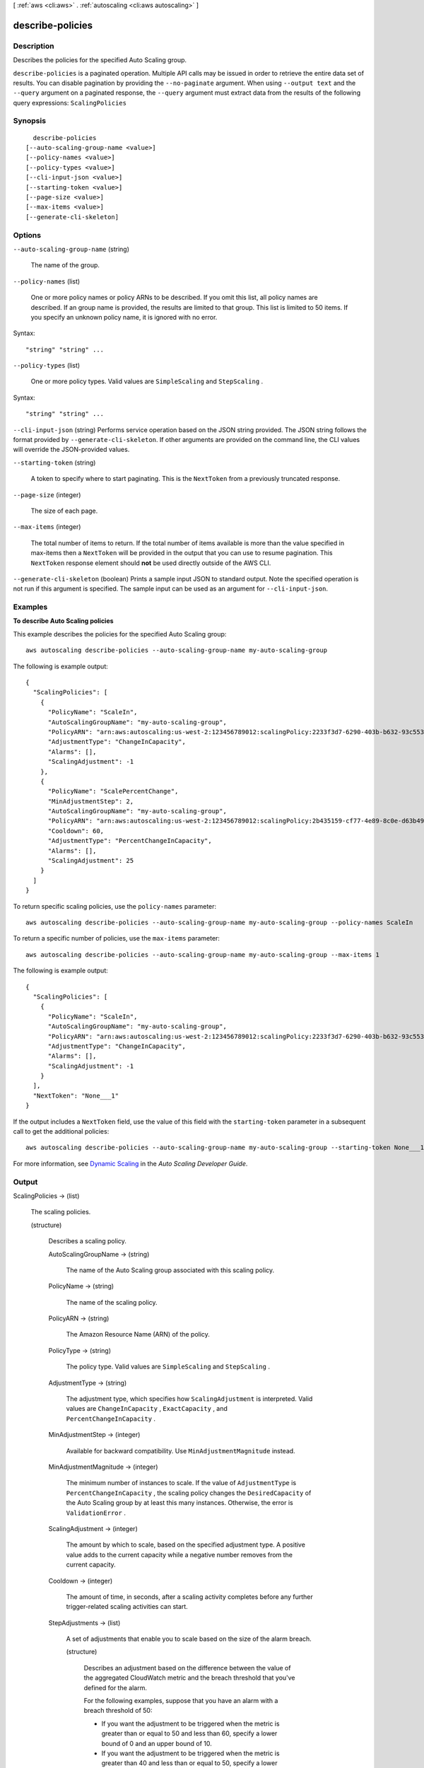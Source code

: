 [ :ref:`aws <cli:aws>` . :ref:`autoscaling <cli:aws autoscaling>` ]

.. _cli:aws autoscaling describe-policies:


*****************
describe-policies
*****************



===========
Description
===========



Describes the policies for the specified Auto Scaling group.



``describe-policies`` is a paginated operation. Multiple API calls may be issued in order to retrieve the entire data set of results. You can disable pagination by providing the ``--no-paginate`` argument.
When using ``--output text`` and the ``--query`` argument on a paginated response, the ``--query`` argument must extract data from the results of the following query expressions: ``ScalingPolicies``


========
Synopsis
========

::

    describe-policies
  [--auto-scaling-group-name <value>]
  [--policy-names <value>]
  [--policy-types <value>]
  [--cli-input-json <value>]
  [--starting-token <value>]
  [--page-size <value>]
  [--max-items <value>]
  [--generate-cli-skeleton]




=======
Options
=======

``--auto-scaling-group-name`` (string)


  The name of the group.

  

``--policy-names`` (list)


  One or more policy names or policy ARNs to be described. If you omit this list, all policy names are described. If an group name is provided, the results are limited to that group. This list is limited to 50 items. If you specify an unknown policy name, it is ignored with no error.

  



Syntax::

  "string" "string" ...



``--policy-types`` (list)


  One or more policy types. Valid values are ``SimpleScaling`` and ``StepScaling`` .

  



Syntax::

  "string" "string" ...



``--cli-input-json`` (string)
Performs service operation based on the JSON string provided. The JSON string follows the format provided by ``--generate-cli-skeleton``. If other arguments are provided on the command line, the CLI values will override the JSON-provided values.

``--starting-token`` (string)
 

  A token to specify where to start paginating. This is the ``NextToken`` from a previously truncated response.

   

``--page-size`` (integer)
 

  The size of each page.

   

  

  

``--max-items`` (integer)
 

  The total number of items to return. If the total number of items available is more than the value specified in max-items then a ``NextToken`` will be provided in the output that you can use to resume pagination. This ``NextToken`` response element should **not** be used directly outside of the AWS CLI.

   

``--generate-cli-skeleton`` (boolean)
Prints a sample input JSON to standard output. Note the specified operation is not run if this argument is specified. The sample input can be used as an argument for ``--cli-input-json``.



========
Examples
========

**To describe Auto Scaling policies**

This example describes the policies for the specified Auto Scaling group::

	aws autoscaling describe-policies --auto-scaling-group-name my-auto-scaling-group

The following is example output::

  {
    "ScalingPolicies": [
      {
        "PolicyName": "ScaleIn",
        "AutoScalingGroupName": "my-auto-scaling-group",
        "PolicyARN": "arn:aws:autoscaling:us-west-2:123456789012:scalingPolicy:2233f3d7-6290-403b-b632-93c553560106:autoScalingGroupName/my-auto-scaling-group:policyName/ScaleIn",
        "AdjustmentType": "ChangeInCapacity",
        "Alarms": [],
        "ScalingAdjustment": -1
      },
      {
        "PolicyName": "ScalePercentChange",
        "MinAdjustmentStep": 2,
        "AutoScalingGroupName": "my-auto-scaling-group",
        "PolicyARN": "arn:aws:autoscaling:us-west-2:123456789012:scalingPolicy:2b435159-cf77-4e89-8c0e-d63b497baad7:autoScalingGroupName/my-auto-scaling-group:policyName/ScalePercentChange",
        "Cooldown": 60,
        "AdjustmentType": "PercentChangeInCapacity",
        "Alarms": [],
        "ScalingAdjustment": 25
      }
    ]
  }

To return specific scaling policies, use the ``policy-names`` parameter::

	aws autoscaling describe-policies --auto-scaling-group-name my-auto-scaling-group --policy-names ScaleIn

To return a specific number of policies, use the ``max-items`` parameter::

	aws autoscaling describe-policies --auto-scaling-group-name my-auto-scaling-group --max-items 1

The following is example output::

  {
    "ScalingPolicies": [
      {
        "PolicyName": "ScaleIn",
        "AutoScalingGroupName": "my-auto-scaling-group",
        "PolicyARN": "arn:aws:autoscaling:us-west-2:123456789012:scalingPolicy:2233f3d7-6290-403b-b632-93c553560106:autoScalingGroupName/my-auto-scaling-group:policyName/ScaleIn",
        "AdjustmentType": "ChangeInCapacity",
        "Alarms": [],
        "ScalingAdjustment": -1
      }
    ],
    "NextToken": "None___1"
  }

If the output includes a ``NextToken`` field, use the value of this field with the ``starting-token`` parameter in a subsequent call to get the additional policies::

    aws autoscaling describe-policies --auto-scaling-group-name my-auto-scaling-group --starting-token None___1

For more information, see `Dynamic Scaling`_ in the *Auto Scaling Developer Guide*.

.. _`Dynamic Scaling`: http://docs.aws.amazon.com/AutoScaling/latest/DeveloperGuide/as-scale-based-on-demand.html


======
Output
======

ScalingPolicies -> (list)

  

  The scaling policies.

  

  (structure)

    

    Describes a scaling policy.

    

    AutoScalingGroupName -> (string)

      

      The name of the Auto Scaling group associated with this scaling policy.

      

      

    PolicyName -> (string)

      

      The name of the scaling policy.

      

      

    PolicyARN -> (string)

      

      The Amazon Resource Name (ARN) of the policy.

      

      

    PolicyType -> (string)

      

      The policy type. Valid values are ``SimpleScaling`` and ``StepScaling`` .

      

      

    AdjustmentType -> (string)

      

      The adjustment type, which specifies how ``ScalingAdjustment`` is interpreted. Valid values are ``ChangeInCapacity`` , ``ExactCapacity`` , and ``PercentChangeInCapacity`` .

      

      

    MinAdjustmentStep -> (integer)

      

      Available for backward compatibility. Use ``MinAdjustmentMagnitude`` instead.

      

      

    MinAdjustmentMagnitude -> (integer)

      

      The minimum number of instances to scale. If the value of ``AdjustmentType`` is ``PercentChangeInCapacity`` , the scaling policy changes the ``DesiredCapacity`` of the Auto Scaling group by at least this many instances. Otherwise, the error is ``ValidationError`` .

      

      

    ScalingAdjustment -> (integer)

      

      The amount by which to scale, based on the specified adjustment type. A positive value adds to the current capacity while a negative number removes from the current capacity.

      

      

    Cooldown -> (integer)

      

      The amount of time, in seconds, after a scaling activity completes before any further trigger-related scaling activities can start.

      

      

    StepAdjustments -> (list)

      

      A set of adjustments that enable you to scale based on the size of the alarm breach.

      

      (structure)

        

        Describes an adjustment based on the difference between the value of the aggregated CloudWatch metric and the breach threshold that you've defined for the alarm.

         

        For the following examples, suppose that you have an alarm with a breach threshold of 50:

         

         
        * If you want the adjustment to be triggered when the metric is greater than or equal to 50 and less than 60, specify a lower bound of 0 and an upper bound of 10. 
         
        * If you want the adjustment to be triggered when the metric is greater than 40 and less than or equal to 50, specify a lower bound of -10 and an upper bound of 0. 
         

         

        There are a few rules for the step adjustments for your step policy:

         

         
        * The ranges of your step adjustments can't overlap or have a gap. 
         
        * At most one step adjustment can have a null lower bound. If one step adjustment has a negative lower bound, then there must be a step adjustment with a null lower bound. 
         
        * At most one step adjustment can have a null upper bound. If one step adjustment has a positive upper bound, then there must be a step adjustment with a null upper bound. 
         
        * The upper and lower bound can't be null in the same step adjustment. 
         

        

        MetricIntervalLowerBound -> (double)

          

          The lower bound for the difference between the alarm threshold and the CloudWatch metric. If the metric value is above the breach threshold, the lower bound is inclusive (the metric must be greater than or equal to the threshold plus the lower bound). Otherwise, it is exclusive (the metric must be greater than the threshold plus the lower bound). A null value indicates negative infinity.

          

          

        MetricIntervalUpperBound -> (double)

          

          The upper bound for the difference between the alarm threshold and the CloudWatch metric. If the metric value is above the breach threshold, the upper bound is exclusive (the metric must be less than the threshold plus the upper bound). Otherwise, it is inclusive (the metric must be less than or equal to the threshold plus the upper bound). A null value indicates positive infinity.

           

          The upper bound must be greater than the lower bound.

          

          

        ScalingAdjustment -> (integer)

          

          The amount by which to scale, based on the specified adjustment type. A positive value adds to the current capacity while a negative number removes from the current capacity.

          

          

        

      

    MetricAggregationType -> (string)

      

      The aggregation type for the CloudWatch metrics. Valid values are ``Minimum`` , ``Maximum`` , and ``Average`` .

      

      

    EstimatedInstanceWarmup -> (integer)

      

      The estimated time, in seconds, until a newly launched instance can contribute to the CloudWatch metrics.

      

      

    Alarms -> (list)

      

      The CloudWatch alarms related to the policy.

      

      (structure)

        

        Describes an alarm.

        

        AlarmName -> (string)

          

          The name of the alarm.

          

          

        AlarmARN -> (string)

          

          The Amazon Resource Name (ARN) of the alarm.

          

          

        

      

    

  

NextToken -> (string)

  

  The token to use when requesting the next set of items. If there are no additional items to return, the string is empty.

  

  

